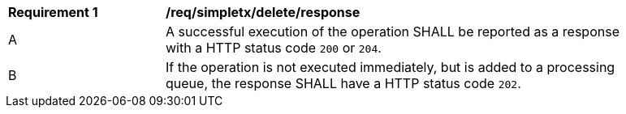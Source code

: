 [[req_simpletx_delete_response]]          
[width="90%",cols="2,6a"]
|===
^|*Requirement {counter:req-id}* |*/req/simpletx/delete/response*     
^|A |A successful execution of the operation SHALL be reported as a response with a HTTP status code `200` or `204`.
^|B |If the operation is not executed immediately, but is added to a processing queue, the response SHALL have a HTTP status code `202`.
|===
